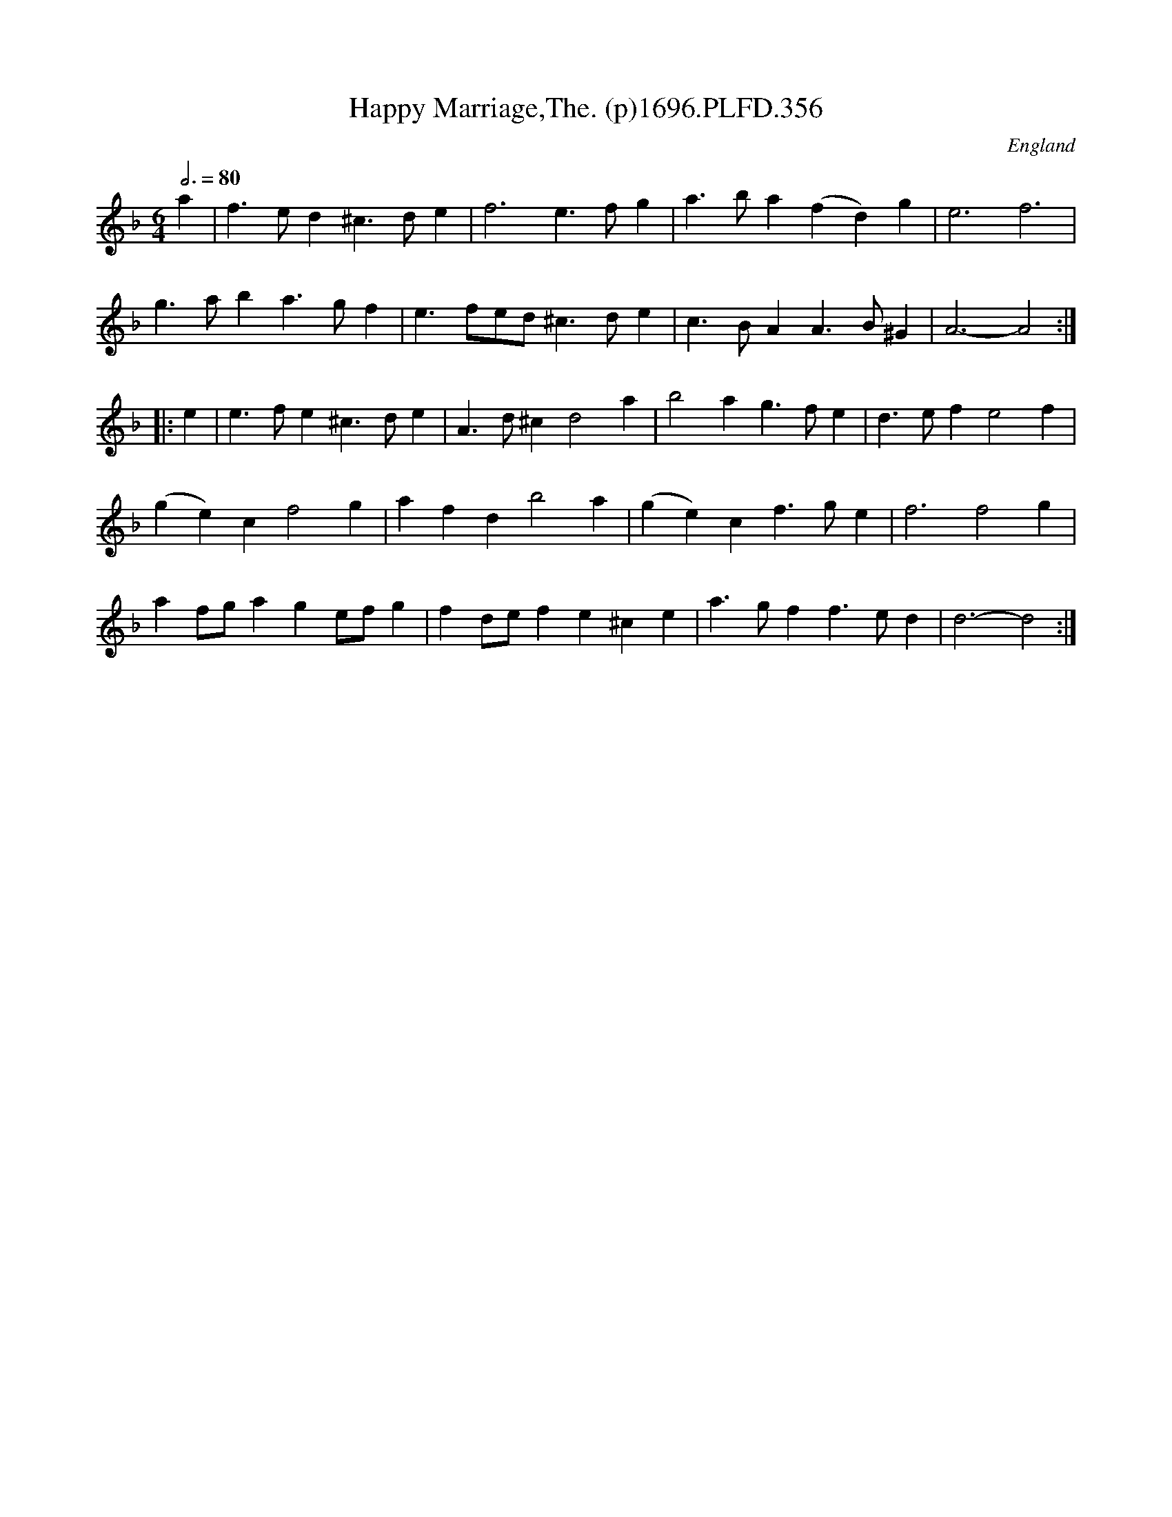 X:356
T:Happy Marriage,The. (p)1696.PLFD.356
M:6/4
L:1/4
Q:3/4=80
S:Playford, Dancing Master,9th Ed,1st Supp.,1696.
O:England
H:1696.
Z:Chris Partington
K:F
a|f>ed^c>de|f3e>fg|a>ba(fd)g|e3f3|
g>aba>gf|e>fe/d/^c>de|c>BAA>B^G|A3-A2:|
|:e|e>fe^c>de|A>d^cd2a|b2ag>fe|d>efe2f|
(ge)cf2g|afdb2a|(ge)cf>ge|f3f2g|
af/g/age/f/g|fd/e/fe^ce|a>gff>ed|d3-d2:|
